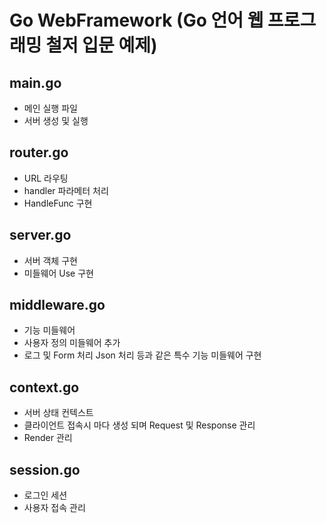 * Go WebFramework (Go 언어 웹 프로그래밍 철저 입문 예제)

** main.go
   - 메인 실행 파일
   - 서버 생성 및 실행

** router.go
   - URL 라우팅
   - handler 파라메터 처리
   - HandleFunc 구현

** server.go
   - 서버 객체 구현
   - 미들웨어 Use 구현

** middleware.go
   - 기능 미들웨어
   - 사용자 정의 미들웨어 추가
   - 로그 및 Form 처리 Json 처리 등과 같은 특수 기능 미들웨어 구현

** context.go 
   - 서버 상태 컨텍스트
   - 클라이언트 접속시 마다 생성 되며 Request 및 Response 관리
   - Render 관리



** session.go
   - 로그인 세션
   - 사용자 접속 관리

